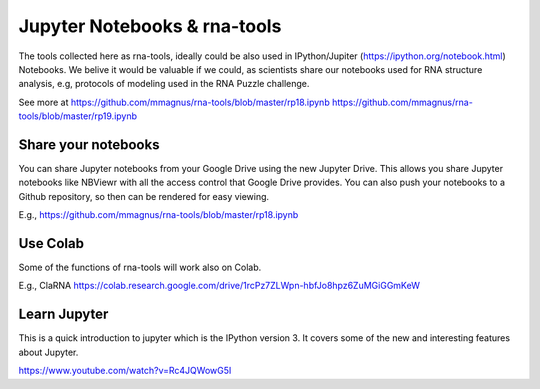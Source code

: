 Jupyter Notebooks & rna-tools
=============================================

The tools collected here as rna-tools, ideally could be also used in IPython/Jupiter (https://ipython.org/notebook.html)
Notebooks. We belive it would be valuable if we could, as scientists share our notebooks used for RNA structure analysis, e.g, protocols of modeling used in the RNA Puzzle challenge.

.. image:: ../pngs/ipython-notebooks.png

See more at https://github.com/mmagnus/rna-tools/blob/master/rp18.ipynb https://github.com/mmagnus/rna-tools/blob/master/rp19.ipynb

Share your notebooks
----------------------------------------
You can share Jupyter notebooks from your Google Drive using the new Jupyter Drive. This allows you share Jupyter notebooks like NBViewr with all the access control that Google Drive provides. You can also push your notebooks to a Github repository, so then can be rendered for easy viewing.

E.g., https://github.com/mmagnus/rna-tools/blob/master/rp18.ipynb

Use Colab
----------------------------------------

Some of the functions of rna-tools will work also on Colab. 

E.g., ClaRNA https://colab.research.google.com/drive/1rcPz7ZLWpn-hbfJo8hpz6ZuMGiGGmKeW

Learn Jupyter
----------------------------------------
This is a quick introduction to jupyter which is the IPython version 3. It covers some of the new and interesting features about Jupyter. 

https://www.youtube.com/watch?v=Rc4JQWowG5I
